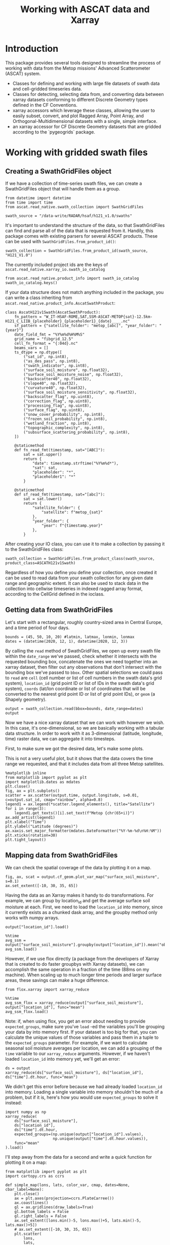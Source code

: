 #+title: Working with ASCAT data and Xarray
#+PROPERTY: header-args:ipython :results raw drawer :session tutorial :eval no
#+OX-IPYNB-LANGUAGE: ipython

#+begin_src elisp :exports none
(micromamba-activate "ascat_env")
#+end_src

#+RESULTS:
: Switched to micromamba environment: /home/charriso/micromamba/envs/ascat_env

* Introduction
This package provides several tools designed to streamline the process of working with data from the Metop missions' Advanced Scatterometer (ASCAT) system.

- Classes for defining and working with large file datasets of swath data and cell-gridded timeseries data.
- Classes for detecting, selecting data from, and converting data between xarray datasets conforming to different Discrete Geometry types defined in the CF Conventions.
- xarray accessors which leverage these classes, allowing the user to easily subset, convert, and plot Ragged Array, Point Array, and Orthogonal-Multidimensional datasets with a single, simple interface.
- an xarray accessor for CF Discrete Geometry datasets that are gridded according to the `pygeogrids` package.


* Working with gridded swath files
** Creating a SwathGridFiles object
If we have a collection of time-series swath files, we can create a SwathGridFiles object that will handle them as a group.

#+begin_src ipython
from datetime import datetime
from time import time
from ascat.read_native.swath_collection import SwathGridFiles
#+end_src

#+RESULTS:
:results:
:end:

#+begin_src ipython
swath_source = "/data-write/RADAR/hsaf/h121_v1.0/swaths"
#+end_src

#+RESULTS:
:results:
:end:

It's important to understand the structure of the data, so that SwathGridFiles can find and parse all of the data that is requested from it. Handily, this package comes with existing parsers for several ASCAT products. These can be used with ~SwathGridFiles.from_product_id()~:

#+begin_src ipython
swath_collection = SwathGridFiles.from_product_id(swath_source, "H121_V1.0")
#+end_src

#+RESULTS:
:results:
:end:

The currently included project ids are the keys of ~ascat.read_native.xarray_io.swath_io_catalog~

#+begin_src ipython
from ascat.read_native.product_info import swath_io_catalog
swath_io_catalog.keys()
#+end_src

#+RESULTS:
:results:
: dict_keys(['H129', 'H129_V1.0', 'H121_V1.0', 'H122', 'SIG0_6.25', 'SIG0_12.5'])
:end:

If your data structure does not match anything included in the package, you can write a class inheriting from ~ascat.read_native.product_info.AscatSwathProduct~:

#+attr_ipynb: :executable False
#+begin_src ipython :eval no
class AscatH121v1Swath(AscatSwathProduct):
    fn_pattern = "W_IT-HSAF-ROME,SAT,SSM-ASCAT-METOP{sat}-12.5km-H121_C_LIIB_{placeholder}_{placeholder1}_{date}____.nc"
    sf_pattern = {"satellite_folder": "metop_[abc]", "year_folder": "{year}"}
    date_field_fmt = "%Y%m%d%H%M%S"
    grid_name = "fibgrid_12.5"
    cell_fn_format = "{:04d}.nc"
    beams_vars = []
    ts_dtype = np.dtype([
        ("sat_id", np.int8),
        ("as_des_pass", np.int8),
        ("swath_indicator", np.int8),
        ("surface_soil_moisture", np.float32),
        ("surface_soil_moisture_noise", np.float32),
        ("backscatter40", np.float32),
        ("slope40", np.float32),
        ("curvature40", np.float32),
        ("surface_soil_moisture_sensitivity", np.float32),
        ("backscatter_flag", np.uint8),
        ("correction_flag", np.uint8),
        ("processing_flag", np.uint8),
        ("surface_flag", np.uint8),
        ("snow_cover_probability", np.int8),
        ("frozen_soil_probability", np.int8),
        ("wetland_fraction", np.int8),
        ("topographic_complexity", np.int8),
        ("subsurface_scattering_probability", np.int8),
    ])

    @staticmethod
    def fn_read_fmt(timestamp, sat="[ABC]"):
        sat = sat.upper()
        return {
            "date": timestamp.strftime("%Y%m%d*"),
            "sat": sat,
            "placeholder": "*",
            "placeholder1": "*"
        }

    @staticmethod
    def sf_read_fmt(timestamp, sat="[abc]"):
        sat = sat.lower()
        return {
            "satellite_folder": {
                "satellite": f"metop_{sat}"
            },
            "year_folder": {
                "year": f"{timestamp.year}"
            },
        }
#+end_src

After creating your IO class, you can use it to make a collection by passing it to the SwathGridFiles class:

#+begin_src ipython :eval no
swath_collection = SwathGridFiles.from_product_class(swath_source, product_class=ASCATH121v1Swath)
#+end_src

Regardless of how you define you define your collection, once created it can be used to read data from your swath collection for any given date range and geographic extent. It can also be used to stack data in the collection into cellwise timeseries in indexed ragged array format, according to the CellGrid defined in the ioclass.

** Getting data from SwathGridFiles

Let's start with a rectangular, roughly country-sized area in Central Europe, and a time period of four days.

#+begin_src ipython
bounds = (45, 50, 10, 20) #latmin, latmax, lonmin, lonmax
dates = (datetime(2020, 12, 1), datetime(2020, 12, 3))
#+end_src

#+RESULTS:
:results:
:end:

By calling the ~read~ method of SwathGridFiles, we open up every swath file within the ~date_range~ we've passed, check whether it intersects with the requested bounding box, concatenate the ones we need together into an xarray dataset, then filter out any observations that don't intersect with the bounding box we've passed to ~bbox~. Other spatial selections we could pass to ~read~ are ~cell~ (cell number or list of cell numbers in the swath data's grid system), ~location_id~ (grid point ID or list of IDs in the swath data's grid system), ~coords~ (lat/lon coordinate or list of coordinates that will be converted to the nearest grid point ID or list of grid point IDs), or ~geom~ (a Shapely geometry).

#+begin_src ipython
output = swath_collection.read(bbox=bounds, date_range=dates)
output
#+end_src

#+RESULTS:
:results:
#+BEGIN_EXAMPLE
  <xarray.Dataset> Size: 3MB
  Dimensions:                            (obs: 22276)
  Coordinates:
      latitude                           (obs) float64 178kB 49.91 49.96 ... 49.3
      longitude                          (obs) float64 178kB 19.94 19.78 ... 17.43
      time                               (obs) datetime64[ns] 178kB 2020-12-01T...
  Dimensions without coordinates: obs
  Data variables: (12/19)
      location_id                        (obs) int32 89kB 1258693 ... 1247425
      as_des_pass                        (obs) float32 89kB 1.0 1.0 ... 0.0 0.0
      swath_indicator                    (obs) float32 89kB 0.0 0.0 ... 1.0 1.0
      surface_soil_moisture              (obs) float64 178kB 22.42 25.39 ... nan
      surface_soil_moisture_noise        (obs) float64 178kB 6.4 6.17 ... nan nan
      backscatter40                      (obs) float64 178kB -9.284 -9.371 ... nan
      ...                                 ...
      snow_cover_probability             (obs) float32 89kB 70.0 68.0 ... 51.0
      frozen_soil_probability            (obs) float32 89kB 31.0 29.0 ... 39.0
      wetland_fraction                   (obs) float32 89kB nan nan ... nan nan
      topographic_complexity             (obs) float32 89kB 6.0 3.0 ... 7.0 3.0
      subsurface_scattering_probability  (obs) float32 89kB nan nan ... nan nan
      sat_id                             (obs) int64 178kB 3 3 3 3 3 ... 4 4 4 4 4
  Attributes:
      grid_mapping_name:  fibgrid_12.5
      featureType:        point
#+END_EXAMPLE
:end:

Now we have a nice xarray dataset that we can work with however we wish. In this case, it's one-dimensional, so we are basically working with a tabular data structure. In order to work with it as 3-dimensional (latitude, longitude, time) raster data, we can aggregate it into timesteps.

First, to make sure we got the desired data, let's make some plots.

This is not a very useful plot, but it shows that the data covers the time range we requested, and that it includes data from all three Metop satellites.

#+begin_src ipython
%matplotlib inline
from matplotlib import pyplot as plt
import matplotlib.dates as mdates
plt.close()
fig, ax = plt.subplots()
scatter = ax.scatter(output.time, output.longitude, s=0.01, c=output.sat_id, cmap="rainbow", alpha=0.8)
legend1 = ax.legend(*scatter.legend_elements(), title="Satellite")
for i in range(3):
    legend1.get_texts()[i].set_text(f"Metop {chr(65+i)}")
ax.add_artist(legend1)
plt.xlabel("Time")
plt.ylabel("Latitude (degrees)")
ax.xaxis.set_major_formatter(mdates.DateFormatter("%Y-%m-%d\n%H:%M"))
plt.xticks(rotation=30)
plt.tight_layout()
#+end_src

#+RESULTS:
:results:
[[file:./obipy-resources/k32Pzp.png]]
:end:

** Mapping data from SwathGridFiles

We can check the spatial coverage of the data by plotting it on a map.

#+begin_src ipython
fig, ax, scat = output.cf_geom.plot_var_map("surface_soil_moisture", s=0.1)
ax.set_extent([-10, 30, 35, 65])
#+end_src

#+RESULTS:
:results:
[[file:./obipy-resources/FEQwsL.png]]
:end:

Having the data as an Xarray makes it handy to do transformations. For example, we can group by location_id and get the average surface soil moisture at each. First, we need to load the ~location_id~ into memory, since it currently exists as a chunked dask array, and the groupby method only works with numpy arrays.

#+begin_src ipython
output["location_id"].load()
#+end_src

#+RESULTS:
:results:
#+BEGIN_EXAMPLE
  <xarray.DataArray 'location_id' (obs: 22276)> Size: 89kB
  array([1258693, 1259680, 1260057, ..., 1246815, 1247048, 1247425],
        dtype=int32)
  Coordinates:
      latitude   (obs) float64 178kB 49.91 49.96 49.98 49.82 ... 49.27 49.28 49.3
      longitude  (obs) float64 178kB 19.94 19.78 19.35 19.84 ... 17.17 17.86 17.43
      time       (obs) datetime64[ns] 178kB 2020-12-01T08:09:59.415000064 ... 2...
  Dimensions without coordinates: obs
  Attributes:
      long_name:  Location identifier (Grid Point ID)
      valid_min:  0
      valid_max:  3300000
      cf_role:    timeseries_id
#+END_EXAMPLE
:end:

#+begin_src ipython
%%time
avg_ssm = output["surface_soil_moisture"].groupby(output["location_id"]).mean("obs")
avg_ssm.load()
#+end_src

#+RESULTS:
:results:
#+BEGIN_EXAMPLE
  <xarray.DataArray 'surface_soil_moisture' (location_id: 2652)> Size: 21kB
  array([25.28142857, 74.35714286, 42.954     , ...,  3.96      ,
         26.9       , 19.3125    ])
  Coordinates:
    * location_id  (location_id) int32 11kB 1162818 1162873 ... 1260434 1260455
  Attributes:
      long_name:  surface soil moisture
      units:      percent saturation
      valid_min:  0
      valid_max:  10000
#+END_EXAMPLE
:end:


However, if we use flox directly (a package from the developers of Xarray that is created to do faster groupbys with Xarray datasets), we can accomplish the same operation in a fraction of the time (88ms on my machine). When scaling up to much longer time periods and larger surface areas, these savings can make a huge difference.

#+begin_src ipython
from flox.xarray import xarray_reduce
#+end_src

#+RESULTS:
:results:
:end:

#+begin_src ipython
%%time
avg_ssm_flox = xarray_reduce(output["surface_soil_moisture"], output["location_id"], func="mean")
avg_ssm_flox.load()
#+end_src

#+RESULTS:
:results:
#+BEGIN_EXAMPLE
  <xarray.DataArray 'surface_soil_moisture' (location_id: 2652)> Size: 21kB
  array([25.28142857, 74.35714286, 42.954     , ...,  3.96      ,
         26.9       , 19.3125    ])
  Coordinates:
    * location_id  (location_id) int32 11kB 1162818 1162873 ... 1260434 1260455
  Attributes:
      long_name:  surface soil moisture
      units:      percent saturation
      valid_min:  0
      valid_max:  10000
#+END_EXAMPLE
:end:

Note: if, when using flox, you get an error about needing to provide ~expected_groups~, make sure you've ~load~ -ed the variables you'll be grouping your data by into memory first. If your dataset is too big for that, you can calculate the unique values of those variables and pass them in a tuple to the ~expected_groups~ parameter. For example, if we want to calculate seasonal soil moisture averages per location, we can add a grouping of the ~time~ variable to our ~xarray_reduce~ arguments. However, if we haven't loaded ~location_id~ into memory yet, we'll get an error:

#+begin_src ipython
ds = output
xarray_reduce(ds["surface_soil_moisture"], ds["location_id"], ds["time"].dt.hour, func="mean")
#+end_src

#+RESULTS:
:results:
#+BEGIN_EXAMPLE
  <xarray.DataArray 'surface_soil_moisture' (location_id: 2652, hour: 8)> Size: 170kB
  array([[         nan,  16.61333333,  19.59      , ...,          nan,
           33.295     ,  40.95      ],
         [         nan,  49.68      ,  60.32      , ...,          nan,
           83.39333333, 100.        ],
         [         nan,  30.645     ,  45.17      , ...,          nan,
           54.155     ,          nan],
         ...,
         [  3.96      ,          nan,          nan, ...,          nan,
                   nan,          nan],
         [         nan,  26.9       ,          nan, ...,          nan,
                   nan,          nan],
         [ 14.49      ,  22.53      ,  12.83      , ...,          nan,
                   nan,  27.4       ]])
  Coordinates:
    * location_id  (location_id) int32 11kB 1162818 1162873 ... 1260434 1260455
    * hour         (hour) int64 64B 7 8 9 10 17 18 19 20
  Attributes:
      long_name:  surface soil moisture
      units:      percent saturation
      valid_min:  0
      valid_max:  10000
#+END_EXAMPLE
:end:


We didn't get this error before because we had already loaded ~location_id~ into memory. Loading a single variable into memory shouldn't be much of a problem, but if it is, here's how you would use ~expected_groups~ to solve it instead:

#+begin_src ipython
import numpy as np
xarray_reduce(
    ds["surface_soil_moisture"],
    ds["location_id"],
    ds["time"].dt.hour,
    expected_groups=(np.unique(output["location_id"].values),
                     np.unique(output["time"].dt.hour.values)),
    func="mean"
).load()
#+end_src

#+RESULTS:
:results:
#+BEGIN_EXAMPLE
  <xarray.DataArray 'surface_soil_moisture' (location_id: 2652, hour: 8)> Size: 170kB
  array([[         nan,  16.61333333,  19.59      , ...,          nan,
           33.295     ,  40.95      ],
         [         nan,  49.68      ,  60.32      , ...,          nan,
           83.39333333, 100.        ],
         [         nan,  30.645     ,  45.17      , ...,          nan,
           54.155     ,          nan],
         ...,
         [  3.96      ,          nan,          nan, ...,          nan,
                   nan,          nan],
         [         nan,  26.9       ,          nan, ...,          nan,
                   nan,          nan],
         [ 14.49      ,  22.53      ,  12.83      , ...,          nan,
                   nan,  27.4       ]])
  Coordinates:
    * location_id  (location_id) int32 11kB 1162818 1162873 ... 1260434 1260455
    * hour         (hour) int64 64B 7 8 9 10 17 18 19 20
  Attributes:
      long_name:  surface soil moisture
      units:      percent saturation
      valid_min:  0
      valid_max:  10000
#+END_EXAMPLE
:end:


I'll step away from the data for a second and write a quick function for plotting it on a map:

#+begin_src ipython
from matplotlib import pyplot as plt
import cartopy.crs as ccrs

def simple_map(lons, lats, color_var, cmap, dates=None, cbar_label=None):
    plt.close()
    ax = plt.axes(projection=ccrs.PlateCarree())
    ax.coastlines()
    gl = ax.gridlines(draw_labels=True)
    gl.bottom_labels = False
    gl.right_labels = False
    ax.set_extent([lons.min()-5, lons.max()+5, lats.min()-5, lats.max()+5])
    # ax.set_extent([-10, 30, 35, 65])
    plt.scatter(
        lons,
        lats,
        c=color_var,
        cmap=cmap,
        s=1,
        # alpha=0.8,
        # clim=(0, 100)
    )
    if cbar_label is None:
        cbar_label = (
            f"Average {color_var.long_name}\n"
            f"({color_var.units})\n"
        )
    if dates is not None:
        cbar_label += f"\n{np.datetime_as_string(dates[0], unit='s')} - {np.datetime_as_string(dates[1], unit='s')}"

    plt.colorbar(label=(cbar_label),
                 shrink=0.5,
                 pad=0.05,
                 orientation="horizontal"
    )
    plt.tight_layout()

#+end_src

#+RESULTS:
:results:
:end:

And here is our mean soil moisture!

#+begin_src ipython
import cmcrameri.cm as cmc
lons, lats = swath_collection.grid.gpi2lonlat(avg_ssm_flox.location_id.values)
simple_map(lons, lats, avg_ssm_flox, cmc.roma, (output.time.values.min(), output.time.values.max()))
#+end_src

#+RESULTS:
:results:
[[file:./obipy-resources/XZlbm3.png]]
:end:


Now it's easy to make a map of any of the other variables in the dataset. Here's the average backscatter at 40 degrees incidence angle:

#+begin_src ipython
avg_sms = xarray_reduce(output["backscatter40"], output["location_id"], func="mean")
simple_map(lons, lats, avg_sms, "viridis", (output.time.values.min(), output.time.values.max()))
#+end_src

#+RESULTS:
:results:
[[file:./obipy-resources/hEoppG.png]]
:end:


Or we could make a timeseries plot of a variable at a single location or a collection of locations:

#+begin_src ipython
week_dates = (datetime(2020, 12, 1), datetime(2020, 12, 8))
week_data = swath_collection.read(date_range=week_dates, bbox=bounds)
date_groups = week_data.groupby("time.date")
#+end_src

#+RESULTS:
:results:
:end:

#+begin_src ipython
for dt, ds in date_groups:
    plt.scatter(ds["time.date"], ds.backscatter40, color="black", s=1, alpha=0.01)

plt.plot(date_groups.groups.keys(), date_groups.mean().backscatter40.values, color="red")

plt.title("Daily backscatter values, Metop A, B and C\n"
          "Latitudes 45-50, Longitudes 10-20")
plt.ylabel(f"{ds.backscatter40.units}")
plt.xlabel(f"date")
plt.gca().xaxis.set_major_formatter(mdates.DateFormatter('%Y-%m-%d'))
plt.gca().xaxis.set_major_locator(mdates.DayLocator(interval=1))
plt.xticks(rotation=30)
plt.tight_layout()
#+end_src

#+RESULTS:
:results:
[[file:./obipy-resources/HzmTug.png]]
:end:


We can make a 5-year climatology for our data in three lines of code, but it will take a while to run, since we'll have to read metadata from thousands of files to compile the xarray dataset. I do not recommend running this cell!


#+begin_src ipython :eval no
# five year climatology
five_years = [datetime(2015, 1, 1), datetime(2020, 1, 1)]
five_years_data = swath_collection.read(location_id=gpis, date_range=five_years)#.load()
climatology = output.groupby("time.dayofyear").mean("obs")
#+end_src

If you need to do several operations on larger chunks of time, it could be useful to convert the data to a cell file collection and work off of that. (see ~CellGridFiles~ section below)

** Converting swath collections to cell collections

To convert a collection of swath files into a collection of cell files, we only need to call a single method from ~SwathGridFiles~. We pass it at least an output directory path (~out_dir~), where the outputs will be written, and we can also pass it several other options.

#+begin_src ipython :eval no
# where to save the files
cell_file_directory = ""


# the maximum size of the data buffer before dumping to file (actual maximum memory used will be higher)
# default is 6144MB
max_nbytes = None

# the date range to use. This should be a tuple of datetime.datetime objects
date_range = None

# Pass a list of cell numbers (integers) here if you only want to stack data for a certain set of cells. This is mainly useful for testing purposes, since even splitting a day's worth of swath data into files for all of its constituent cells is a lengthy process.
cells=None

# mode : "w" for creating new files if any already exist, "a" to append data to existing cell files
# note that old data and new data will not be sorted after the append
mode = "w"

swath_collection.stack_to_cell_files(
    output_dir=cell_file_directory,
    max_nbytes=max_nbytes,
    date_range=date_range,
    mode=mode,
    processes=processes,
)
#+end_src


~stack_to_cell_files~ works by iterating through the source swath files one at a time, opening them as xarray datasets, performing any necessary preprocessing, and concatenating each new dataset to all of the previous ones. Once that dataset's `nbytes` attribute reaches `max_nbytes`, reading is paused while the combined dataset is dumped out into one file in /indexed ragged array/ format for each of its constituent cells. Once the cells are written, the process starts again. On all dumps, data for any cells that already have a file is appended to those files, so it's important to make sure that a fresh export is pointed to an empty directory.


The output cells are in /indexed ragged array/ format. In order to convert them to /contiguous/ ragged array format, we can create a ~CellGridFiles~ object from the output directory, and call the method ~convert_to_contiguous()~:

#+begin_src ipython :eval no
cell_collection = CellGridFiles.from_product_id(cell_file_directory, product_id="H121_v1.0")
contiguous_cell_file_directory = "contiguous_directory_name"
cell_collection.convert_to_contiguous(contiguous_cell_file_directory)
#+end_src

This will sort the entire dataset first by time and then by ~location_id~, and then replace the dataset's ~locationIndex~ variable with a ~row_size~ variable. At this point it is no longer practically possible to append new data to the dataset without first re-converting it to indexed ragged array format and then converting back.


* Working with gridded cell files

** Creating a cell file collection

#+begin_src ipython
from datetime import datetime
from time import time

from ascat.read_native.cell_collection import CellGridFiles
#+end_src

#+RESULTS:
:results:
:end:

Our cell files, in this case, all live in a single directory, so that's the path we'll pass to ~CellGridFiles.from_product_id()~. 

The product id, ~"H121_V1.0"~, refers to a specific handler class defined in ~ascat.read_native.product_info~. There are several of these already defined for various products we use, and it is also possible to define your own handler class if you need to process a product we haven't included in this package already.

#+begin_src ipython
cell_source = "/data-write/RADAR/hsaf/h121_v2.0/time_series/"
# cell_source = "/data-write/RADAR/charriso/test_stack/"
cell_collection = CellGridFiles.from_product_id(cell_source, "H121_V2.0")
#+end_src

#+RESULTS:
:results:
:end:

** Reading from a cell file collection

The options for geographic extent are ~cell~, ~bbox~, ~coords~, ~geom~, and ~location_id~. ~cell~ is a list of cell indices, ~bbox~ is a tuple of (latmin, latmax, lonmin, lonmax), ~geom~ is a shapely geometry object, and ~location_id~ is a list of location indices.

Let's say we want to read within a bounding box.

#+begin_src ipython
import numpy as np
bounds = (43, 51, 11, 21) #latmin, latmax, lonmin, lonmax
#bounds = (49, 51, 20, 21) #latmin, latmax, lonmin, lonmax
dates = (np.datetime64(datetime(2019, 2, 1)), np.datetime64(datetime(2019, 3, 15)))
#+end_src

#+RESULTS:
:results:
:end:

#+begin_src ipython
output_bbox = cell_collection.read(bbox=bounds, date_range=dates)#, date_range=dates)#bbox=bounds, date_range=dates, parallel=True)
output_bbox
#+end_src

#+RESULTS:
:results:
#+BEGIN_EXAMPLE
  <xarray.Dataset> Size: 106MB
  Dimensions:                            (obs: 1607249, locations: 12174)
  Coordinates:
      time                               (obs) datetime64[ns] 13MB dask.array<chunksize=(1000000,), meta=np.ndarray>
      lon                                (locations) float32 49kB dask.array<chunksize=(12174,), meta=np.ndarray>
      lat                                (locations) float32 49kB dask.array<chunksize=(12174,), meta=np.ndarray>
      alt                                (locations) float32 49kB dask.array<chunksize=(12174,), meta=np.ndarray>
  Dimensions without coordinates: obs, locations
  Data variables: (12/21)
      as_des_pass                        (obs) int8 2MB dask.array<chunksize=(1000000,), meta=np.ndarray>
      swath_indicator                    (obs) int8 2MB dask.array<chunksize=(1000000,), meta=np.ndarray>
      surface_flag                       (obs) uint8 2MB dask.array<chunksize=(1000000,), meta=np.ndarray>
      surface_soil_moisture              (obs) float32 6MB dask.array<chunksize=(1000000,), meta=np.ndarray>
      surface_soil_moisture_noise        (obs) float32 6MB dask.array<chunksize=(1000000,), meta=np.ndarray>
      backscatter40                      (obs) float32 6MB dask.array<chunksize=(1000000,), meta=np.ndarray>
      ...                                 ...
      topographic_complexity             (obs) int8 2MB dask.array<chunksize=(1000000,), meta=np.ndarray>
      subsurface_scattering_probability  (obs) float64 13MB dask.array<chunksize=(1000000,), meta=np.ndarray>
      sat_id                             (obs) int8 2MB dask.array<chunksize=(1000000,), meta=np.ndarray>
      row_size                           (locations) int32 49kB dask.array<chunksize=(12174,), meta=np.ndarray>
      location_id                        (locations) int64 97kB dask.array<chunksize=(12174,), meta=np.ndarray>
      location_description               (locations) <U1 49kB dask.array<chunksize=(12174,), meta=np.ndarray>
  Attributes:
      id:            1394.nc
      date_created:  2024-10-25 18:38:34
      featureType:   timeSeries
#+END_EXAMPLE
:end:



Now let's map the average surface soil moisture over the area and time range we selected.


#+begin_src ipython

indexed_bbox = output_bbox.cf_geom.to_indexed_ragged()#.sortby("time")
indexed_bbox#.load()
#+end_src

#+RESULTS:
:results:
#+BEGIN_EXAMPLE
  <xarray.Dataset> Size: 119MB
  Dimensions:                            (obs: 1607249, locations: 12174)
  Coordinates:
      time                               (obs) datetime64[ns] 13MB dask.array<chunksize=(1000000,), meta=np.ndarray>
      lon                                (locations) float32 49kB dask.array<chunksize=(12174,), meta=np.ndarray>
      lat                                (locations) float32 49kB dask.array<chunksize=(12174,), meta=np.ndarray>
      alt                                (locations) float32 49kB dask.array<chunksize=(12174,), meta=np.ndarray>
  Dimensions without coordinates: obs, locations
  Data variables: (12/21)
      locationIndex                      (obs) int64 13MB 0 0 0 ... 12173 12173
      as_des_pass                        (obs) int8 2MB dask.array<chunksize=(1000000,), meta=np.ndarray>
      swath_indicator                    (obs) int8 2MB dask.array<chunksize=(1000000,), meta=np.ndarray>
      surface_flag                       (obs) uint8 2MB dask.array<chunksize=(1000000,), meta=np.ndarray>
      surface_soil_moisture              (obs) float32 6MB dask.array<chunksize=(1000000,), meta=np.ndarray>
      surface_soil_moisture_noise        (obs) float32 6MB dask.array<chunksize=(1000000,), meta=np.ndarray>
      ...                                 ...
      wetland_fraction                   (obs) int8 2MB dask.array<chunksize=(1000000,), meta=np.ndarray>
      topographic_complexity             (obs) int8 2MB dask.array<chunksize=(1000000,), meta=np.ndarray>
      subsurface_scattering_probability  (obs) float64 13MB dask.array<chunksize=(1000000,), meta=np.ndarray>
      sat_id                             (obs) int8 2MB dask.array<chunksize=(1000000,), meta=np.ndarray>
      location_id                        (locations) int64 97kB dask.array<chunksize=(12174,), meta=np.ndarray>
      location_description               (locations) <U1 49kB dask.array<chunksize=(12174,), meta=np.ndarray>
  Attributes:
      id:            1394.nc
      date_created:  2024-10-25 18:38:34
      featureType:   timeSeries
#+END_EXAMPLE
:end:

#+begin_src ipython
from flox.xarray import xarray_reduce

indexed_bbox = indexed_bbox.chunk({"obs": 1000000, "locations": -1})
#+end_src

#+RESULTS:
:results:
:end:

#+begin_src ipython
avg_sm = xarray_reduce(indexed_bbox["surface_soil_moisture"], indexed_bbox["locationIndex"].load(), func="mean")
avg_sm.attrs["long_name"] = "Surface soil moisture"
avg_sm.attrs["units"] = "% saturation"

avg_sm
#+end_src

#+RESULTS:
:results:
#+BEGIN_EXAMPLE
  <xarray.DataArray 'surface_soil_moisture' (locationIndex: 12174)> Size: 49kB
  dask.array<groupby_nanmean, shape=(12174,), dtype=float32, chunksize=(12174,), chunktype=numpy.ndarray>
  Coordinates:
    * locationIndex  (locationIndex) int64 97kB 0 1 2 3 ... 12171 12172 12173
  Attributes:
      name:       surface_soil_moisture
      long_name:  Surface soil moisture
      units:      % saturation
#+END_EXAMPLE
:end:

#+begin_src ipython
avg_sm.load()#.chunk(-1)#.load()
#+end_src

#+RESULTS:
:results:
#+BEGIN_EXAMPLE
  <xarray.DataArray 'surface_soil_moisture' (locationIndex: 12174)> Size: 49kB
  array([      nan,       nan,       nan, ..., 63.389572,       nan,
         65.09921 ], dtype=float32)
  Coordinates:
    * locationIndex  (locationIndex) int64 97kB 0 1 2 3 ... 12171 12172 12173
  Attributes:
      name:       surface_soil_moisture
      long_name:  Surface soil moisture
      units:      % saturation
#+END_EXAMPLE
:end:


#+begin_src ipython

import cmcrameri.cm as cmc
import numpy as np
lons = output_bbox.lon[avg_sm.locationIndex].values
lats = output_bbox.lat[avg_sm.locationIndex].values
simple_map(lons, lats, avg_sm, cmc.roma, (output_bbox.time.values.min(), output_bbox.time.values.max()))
#+end_src

#+RESULTS:
:results:
[[file:./obipy-resources/MsyVaP.png]]
:end:


When we read data using cell ids, the process is just as easy:

#+begin_src ipython
output_cells = cell_collection.read(cell=[1431, 1432, 1395, 1396])
output_cells = output_cells.cf_geom.to_indexed_ragged().sortby("time")
#+end_src

#+RESULTS:
:results:
:end:

#+begin_src ipython
avg_sm = xarray_reduce(output_cells["surface_soil_moisture"], output_cells["locationIndex"], func="mean")
lons = output_cells.lon.values[avg_sm.locationIndex.values]
lats = output_cells.lat.values[avg_sm.locationIndex.values]
simple_map(lons, lats, avg_sm, cmc.roma, (output_cells.time.values.min(), output_cells.time.values.max()))
#+end_src

#+RESULTS:
:results:
[[file:./obipy-resources/lyz7SP.png]]
:end:

I forgot to filter by time range, but it took flox only a few seconds to calculate the average surface soil moisture over the entire time range of the dataset for these cells!

*** Using geometries

If you have a shapefile you would like to use to filter your data, you will have to turn it into a shapely geometry object. There are a few ways you could do this (using geopandas, fiona, or ogr, for example). This function uses cartopy's shapereader to fetch a world country boundaries shapefile from Natural Earth, and then uses shapely to create a geometry object from the desired country names.

#+begin_src ipython
import cartopy.io.shapereader as shpreader
from shapely.ops import unary_union

def get_country_geometries(country_names, resolution="10m", ne_product="admin_0_countries"):
    countries = shpreader.Reader(
        shpreader.natural_earth(
            resolution=resolution,
            category="cultural",
            name=ne_product,
        )
    ).records()
    if isinstance(country_names, str):
        country_names = [country_names]
    for i in range(len(country_names)):
        country_names[i] = country_names[i].lower()

    geometries = []
    desired_shp = None
    for loop_country in countries:
        if loop_country.attributes["SOVEREIGNT"].lower() in country_names:
            desired_shp = loop_country.geometry
            if desired_shp is not None:
                geometries.append(desired_shp)
    return unary_union(geometries)
#+end_src

#+RESULTS:
:results:
:end:

If we are interested in the Baltic countries, for example, we can simply pass a list of their names to ~get_country_geometries~, then pass the resulting geometry to the ~geom~ argument of ~cell_collection.read()~.

#+begin_src ipython
baltics = ["Estonia", "Latvia", "Lithuania"]
country_data = cell_collection.read(geom=get_country_geometries(baltics))
#+end_src

#+RESULTS:
:results:
:end:

Groupby operations are easy with flox. Here we calculate the average summer soil moisture for each location in the Baltics across the entire time range of the dataset.

#+begin_src ipython
import numpy as np
from flox.xarray import xarray_reduce

baltic_summer = country_data.sel(obs=(country_data.time.dt.season == "JJA"))
avg_sm = xarray_reduce(baltic_summer["surface_soil_moisture"], baltic_summer["locationIndex"], func="mean")
lons = country_data.lon.values[avg_sm.locationIndex.values]
lats = country_data.lat.values[avg_sm.locationIndex.values]
label = (
        f"Average summer soil moisture "
        f"in the Baltic countries\n"
        f"({avg_sm.units})\n"
        f"June, July, and August of 2007 - 2022"
)
simple_map(lons, lats, avg_sm, cmc.roma, cbar_label=label)
#+end_src

#+RESULTS:
:results:
[[file:./obipy-resources/l0OHps.png]]
:end:

Remember that climatology we were going to make in the swaths section? Let's do that now, it's simple:

#+begin_src ipython
# 15-year climatology
ssm_climatology = xarray_reduce(country_data["surface_soil_moisture"], country_data["time"].dt.dayofyear, func="mean")
plt.close()
plt.plot(ssm_climatology)
plt.xlabel("Day of year")
plt.ylabel("Average surface soil moisture\n(% saturation)")
plt.title("Average surface soil moisture per day of year\n(Estonia, Latvia, and Lithuania; 2010-2019)")
plt.tight_layout()
#+end_src

#+RESULTS:
:results:
[[file:./obipy-resources/TGQLXN.png]]
:end:
